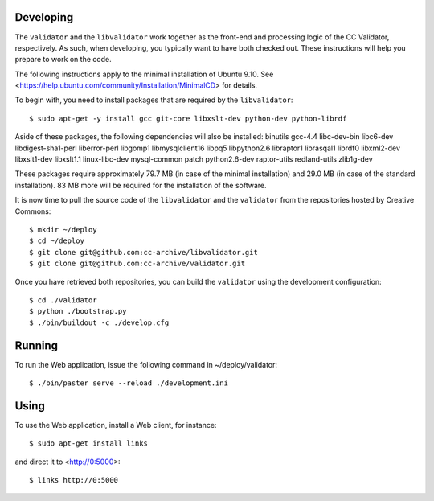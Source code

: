 Developing
==========

The ``validator`` and the ``libvalidator`` work together as the front-end and
processing logic of the CC Validator, respectively.  As such, when
developing, you typically want to have both checked out.  These
instructions will help you prepare to work on the code.

The following instructions apply to the minimal installation of Ubuntu 9.10.
See <https://help.ubuntu.com/community/Installation/MinimalCD> for details.

To begin with, you need to install packages that are required by the
``libvalidator``::

  $ sudo apt-get -y install gcc git-core libxslt-dev python-dev python-librdf

Aside of these packages, the following dependencies will also be installed:
binutils gcc-4.4 libc-dev-bin libc6-dev libdigest-sha1-perl liberror-perl
libgomp1 libmysqlclient16 libpq5 libpython2.6 libraptor1 librasqal1 librdf0
libxml2-dev libxslt1-dev libxslt1.1 linux-libc-dev mysql-common patch
python2.6-dev raptor-utils redland-utils zlib1g-dev

These packages require approximately 79.7 MB (in case of the minimal
installation) and 29.0 MB (in case of the standard installation).
83 MB more will be required for the installation of the software.

It is now time to pull the source code of the ``libvalidator`` and the
``validator`` from the repositories hosted by Creative Commons::

  $ mkdir ~/deploy
  $ cd ~/deploy
  $ git clone git@github.com:cc-archive/libvalidator.git
  $ git clone git@github.com:cc-archive/validator.git

Once you have retrieved both repositories, you can build the ``validator``
using the development configuration::

  $ cd ./validator
  $ python ./bootstrap.py
  $ ./bin/buildout -c ./develop.cfg

Running
=======

To run the Web application, issue the following command in
~/deploy/validator::

  $ ./bin/paster serve --reload ./development.ini

Using
=====

To use the Web application, install a Web client, for instance::

  $ sudo apt-get install links

and direct it to <http://0:5000>::

  $ links http://0:5000
